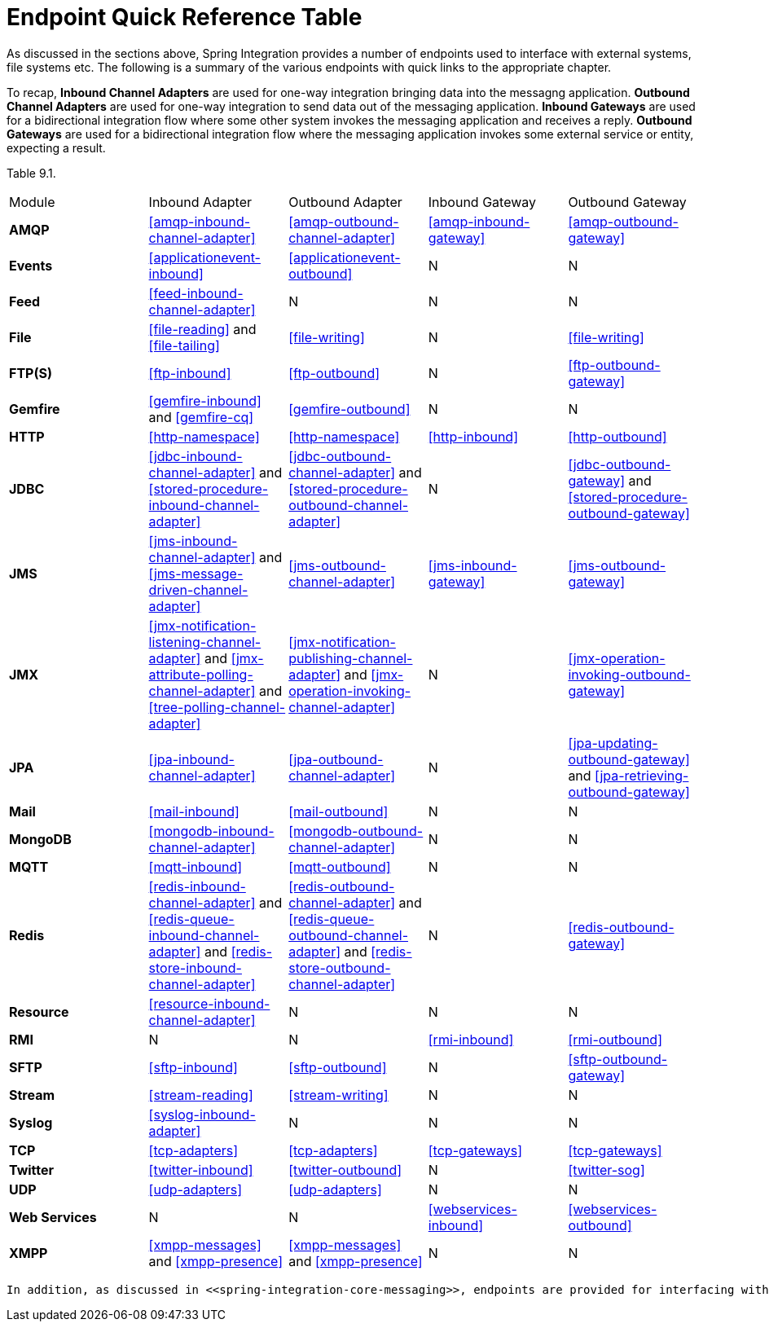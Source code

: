 [[endpoint-summary]]
= Endpoint Quick Reference Table

As discussed in the sections above, Spring Integration provides a number of endpoints used to interface with external systems, file systems etc. The following is a summary of the various endpoints with quick links to the appropriate chapter.

To recap, *Inbound Channel Adapters* are used for one-way integration bringing data into the messagng application. *Outbound Channel Adapters* are used for one-way integration to send data out of the messaging application. *Inbound Gateways* are used for a bidirectional integration flow where some other system invokes the messaging application and receives a reply. *Outbound Gateways* are used for a bidirectional integration flow where the messaging application invokes some external service or entity, expecting a result.


Table 9.1. 
[frame="all"]
|======================================================================================================================================================================================================================================================================================================================================================================================================================================================================================================================================================================================================================================================================================================================================================================================================================================

| Module | Inbound Adapter | Outbound Adapter | Inbound Gateway | Outbound Gateway
					
| *AMQP* | <<amqp-inbound-channel-adapter>> | <<amqp-outbound-channel-adapter>> | <<amqp-inbound-gateway>> | <<amqp-outbound-gateway>>





| *Events* | <<applicationevent-inbound>> | <<applicationevent-outbound>> | N | N








| *Feed* | <<feed-inbound-channel-adapter>> | N | N | N








| *File* | <<file-reading>> and <<file-tailing>> | <<file-writing>> | N | <<file-writing>>








| *FTP(S)* | <<ftp-inbound>> | <<ftp-outbound>> | N | <<ftp-outbound-gateway>>








| *Gemfire* | <<gemfire-inbound>> and <<gemfire-cq>> | <<gemfire-outbound>> | N | N








| *HTTP* | <<http-namespace>> | <<http-namespace>> | <<http-inbound>> | <<http-outbound>>








| *JDBC* | <<jdbc-inbound-channel-adapter>> and <<stored-procedure-inbound-channel-adapter>> | <<jdbc-outbound-channel-adapter>> and <<stored-procedure-outbound-channel-adapter>> | N | <<jdbc-outbound-gateway>> and <<stored-procedure-outbound-gateway>>








| *JMS* | <<jms-inbound-channel-adapter>> and <<jms-message-driven-channel-adapter>> | <<jms-outbound-channel-adapter>> | <<jms-inbound-gateway>> | <<jms-outbound-gateway>>








| *JMX* | <<jmx-notification-listening-channel-adapter>> and <<jmx-attribute-polling-channel-adapter>> and <<tree-polling-channel-adapter>> | <<jmx-notification-publishing-channel-adapter>> and <<jmx-operation-invoking-channel-adapter>> | N | <<jmx-operation-invoking-outbound-gateway>>








| *JPA* | <<jpa-inbound-channel-adapter>> | <<jpa-outbound-channel-adapter>> | N | <<jpa-updating-outbound-gateway>> and <<jpa-retrieving-outbound-gateway>>








| *Mail* | <<mail-inbound>> | <<mail-outbound>> | N | N








| *MongoDB* | <<mongodb-inbound-channel-adapter>> | <<mongodb-outbound-channel-adapter>> | N | N








| *MQTT* | <<mqtt-inbound>> | <<mqtt-outbound>> | N | N








| *Redis* | <<redis-inbound-channel-adapter>> and <<redis-queue-inbound-channel-adapter>> and <<redis-store-inbound-channel-adapter>> | <<redis-outbound-channel-adapter>> and <<redis-queue-outbound-channel-adapter>> and <<redis-store-outbound-channel-adapter>> | N | <<redis-outbound-gateway>>








| *Resource* | <<resource-inbound-channel-adapter>> | N | N | N








| *RMI* | N | N | <<rmi-inbound>> | <<rmi-outbound>>








| *SFTP* | <<sftp-inbound>> | <<sftp-outbound>> | N | <<sftp-outbound-gateway>>








| *Stream* | <<stream-reading>> | <<stream-writing>> | N | N








| *Syslog* | <<syslog-inbound-adapter>> | N | N | N








| *TCP* | <<tcp-adapters>> | <<tcp-adapters>> | <<tcp-gateways>> | <<tcp-gateways>>








| *Twitter* | <<twitter-inbound>> | <<twitter-outbound>> | N | <<twitter-sog>>








| *UDP* | <<udp-adapters>> | <<udp-adapters>> | N | N








| *Web Services* | N | N | <<webservices-inbound>> | <<webservices-outbound>>








| *XMPP* | <<xmpp-messages>> and <<xmpp-presence>> | <<xmpp-messages>> and <<xmpp-presence>> | N | N
				

|======================================================================================================================================================================================================================================================================================================================================================================================================================================================================================================================================================================================================================================================================================================================================================================================================================================

	In addition, as discussed in <<spring-integration-core-messaging>>, endpoints are provided for interfacing with Plain Old Java Objects (POJOs). As discussed in <<channel-adapter>>, the `<int:inbound-channel-adapter>` allows polling a java method for data; the `<int:outbound-channel-adapter>` allows sending data to a `void` method, and as discussed in <<gateway>>, the `<int:gateway>` allows any Java program to invoke a messaging flow. Each of these without requiring any source level dependencies on Spring Integration. The equivalent of an outbound gateway in this context would be to use a <<service-activator>> to invoke a method that returns an Object of some kind.

